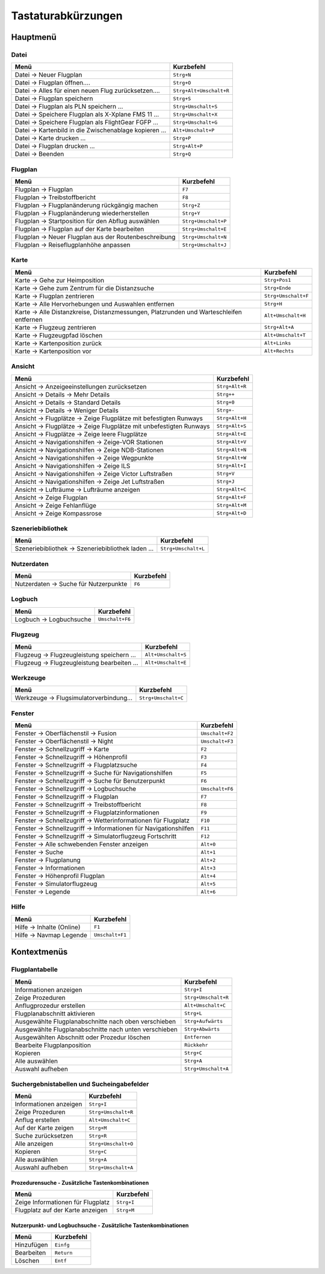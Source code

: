 Tastaturabkürzungen
--------------------

.. _shortcuts-main:

Hauptmenü
~~~~~~~~~

.. _shortcuts-main-file:

Datei
^^^^^

========================================================  ====================
Menü                                                      Kurzbefehl
========================================================  ====================
Datei -> Neuer Flugplan                                   ``Strg+N``
Datei -> Flugplan öffnen....                              ``Strg+O``
Datei -> Alles für einen neuen Flug zurücksetzen....      ``Strg+Alt+Umschalt+R``
Datei -> Flugplan speichern                               ``Strg+S``
Datei -> Flugplan als PLN speichern ...                   ``Strg+Umschalt+S``
Datei -> Speichere Flugplan als X-Xplane FMS 11 ...       ``Strg+Umschalt+X``
Datei -> Speichere Flugplan als FlightGear FGFP ...       ``Strg+Umschalt+G``
Datei -> Kartenbild in die Zwischenablage kopieren ...    ``Alt+Umschalt+P``
Datei -> Karte drucken ...                                ``Strg+P``
Datei -> Flugplan drucken ...                             ``Strg+Alt+P``
Datei -> Beenden                                          ``Strg+Q``
========================================================  ====================

.. _shortcuts-main-flightplan:

Flugplan
^^^^^^^^

========================================================   ====================
Menü                                                       Kurzbefehl
========================================================   ====================
Flugplan -> Flugplan                                       ``F7``
Flugplan -> Treibstoffbericht                              ``F8``
Flugplan -> Flugplanänderung rückgängig machen             ``Strg+Z``
Flugplan -> Flugplanänderung wiederherstellen              ``Strg+Y``
Flugplan -> Startposition für den Abflug auswählen         ``Strg+Umschalt+P``
Flugplan -> Flugplan auf der Karte bearbeiten              ``Strg+Umschalt+E``
Flugplan -> Neuer Flugplan aus der Routenbeschreibung      ``Strg+Umschalt+N``
Flugplan -> Reiseflugplanhöhe anpassen                     ``Strg+Umschalt+J``
========================================================   ====================

.. _shortcuts-main-map:

Karte
^^^^^

+-----------------------------------+-----------------------------------+
| Menü                              | Kurzbefehl                        |
+===================================+===================================+
| Karte -> Gehe zur Heimposition    | ``Strg+Pos1``                     |
+-----------------------------------+-----------------------------------+
| Karte -> Gehe zum Zentrum für die | ``Strg+Ende``                     |
| Distanzsuche                      |                                   |
+-----------------------------------+-----------------------------------+
| Karte -> Flugplan zentrieren      | ``Strg+Umschalt+F``               |
+-----------------------------------+-----------------------------------+
| Karte -> Alle Hervorhebungen und  | ``Strg+H``                        |
| Auswahlen entfernen               |                                   |
+-----------------------------------+-----------------------------------+
| Karte -> Alle Distanzkreise,      | ``Alt+Umschalt+H``                |
| Distanzmessungen, Platzrunden     |                                   |
| und Warteschleifen entfernen      |                                   |
+-----------------------------------+-----------------------------------+
| Karte -> Flugzeug zentrieren      | ``Strg+Alt+A``                    |
+-----------------------------------+-----------------------------------+
| Karte -> Flugzeugpfad löschen     | ``Alt+Umschalt+T``                |
+-----------------------------------+-----------------------------------+
| Karte -> Kartenposition zurück    | ``Alt+Links``                     |
+-----------------------------------+-----------------------------------+
| Karte -> Kartenposition vor       | ``Alt+Rechts``                    |
+-----------------------------------+-----------------------------------+

.. _shortcuts-main-view:

Ansicht
^^^^^^^

+---------------------------------------------+-----------------------------------+
| Menü                                        | Kurzbefehl                        |
+=============================================+===================================+
| Ansicht -> Anzeigeeinstellungen             | ``Strg+Alt+R``                    |
| zurücksetzen                                |                                   |
+---------------------------------------------+-----------------------------------+
| Ansicht -> Details -> Mehr                  | ``Strg++``                        |
| Details                                     |                                   |
+---------------------------------------------+-----------------------------------+
| Ansicht -> Details ->                       | ``Strg+0``                        |
| Standard Details                            |                                   |
+---------------------------------------------+-----------------------------------+
| Ansicht -> Details -> Weniger               | ``Strg+-``                        |
| Details                                     |                                   |
+---------------------------------------------+-----------------------------------+
| Ansicht -> Flugplätze ->                    | ``Strg+Alt+H``                    |
| Zeige Flugplätze mit befestigten Runways    |                                   |
+---------------------------------------------+-----------------------------------+
| Ansicht -> Flugplätze ->                    | ``Strg+Alt+S``                    |
| Zeige Flugplätze mit unbefestigten Runways  |                                   |
+---------------------------------------------+-----------------------------------+
| Ansicht -> Flugplätze ->                    | ``Strg+Alt+E``                    |
| Zeige leere Flugplätze                      |                                   |
+---------------------------------------------+-----------------------------------+
| Ansicht -> Navigationshilfen -> Zeige-VOR   | ``Strg+Alt+V``                    |
| Stationen                                   |                                   |
+---------------------------------------------+-----------------------------------+
| Ansicht -> Navigationshilfen ->             | ``Strg+Alt+N``                    |
| Zeige NDB-Stationen                         |                                   |
+---------------------------------------------+-----------------------------------+
| Ansicht -> Navigationshilfen -> Zeige       | ``Strg+Alt+W``                    |
| Wegpunkte                                   |                                   |
+---------------------------------------------+-----------------------------------+
| Ansicht -> Navigationshilfen -> Zeige ILS   | ``Strg+Alt+I``                    |
+---------------------------------------------+-----------------------------------+
| Ansicht -> Navigationshilfen ->             | ``Strg+V``                        |
| Zeige Victor Luftstraßen                    |                                   |
+---------------------------------------------+-----------------------------------+
| Ansicht -> Navigationshilfen ->             | ``Strg+J``                        |
| Zeige Jet Luftstraßen                       |                                   |
+---------------------------------------------+-----------------------------------+
| Ansicht -> Lufträume -> Lufträume           | ``Strg+Alt+C``                    |
| anzeigen                                    |                                   |
+---------------------------------------------+-----------------------------------+
| Ansicht -> Zeige Flugplan                   | ``Strg+Alt+F``                    |
+---------------------------------------------+-----------------------------------+
| Ansicht -> Zeige Fehlanflüge                | ``Strg+Alt+M``                    |
+---------------------------------------------+-----------------------------------+
| Ansicht -> Zeige Kompassrose                | ``Strg+Alt+D``                    |
+---------------------------------------------+-----------------------------------+

.. _shortcuts-main-scenery-library:

Szeneriebibliothek
^^^^^^^^^^^^^^^^^^

==================================================== ================
Menü                                                 Kurzbefehl
==================================================== ================
Szeneriebibliothek -> Szeneriebibliothek laden ...   ``Strg+Umschalt+L``
==================================================== ================

.. _shortcuts-main-userdata:

Nutzerdaten
^^^^^^^^^^^

===================================== ========
Menü                                  Kurzbefehl
===================================== ========
Nutzerdaten -> Suche für Nutzerpunkte ``F6``
===================================== ========

.. _shortcuts-main-logbook:

Logbuch
^^^^^^^

======================== ============
Menü                     Kurzbefehl
======================== ============
Logbuch -> Logbuchsuche  ``Umschalt+F6``
======================== ============

.. _shortcuts-main-aircraft:

Flugzeug
^^^^^^^^

=========================================== ===============
Menü                                        Kurzbefehl
=========================================== ===============
Flugzeug -> Flugzeugleistung speichern ...  ``Alt+Umschalt+S``
Flugzeug -> Flugzeugleistung bearbeiten ... ``Alt+Umschalt+E``
=========================================== ===============

.. _shortcuts-main-tools:

Werkzeuge
^^^^^^^^^

======================================= ================
Menü                                    Kurzbefehl
======================================= ================
Werkzeuge -> Flugsimulatorverbindung... ``Strg+Umschalt+C``
======================================= ================

.. _shortcuts-main-window:

Fenster
^^^^^^^

================================================================  ====================
Menü                                                              Kurzbefehl
================================================================  ====================
Fenster -> Oberflächenstil -> Fusion                              ``Umschalt+F2``
Fenster -> Oberflächenstil -> Night                               ``Umschalt+F3``
Fenster -> Schnellzugriff -> Karte                                ``F2``
Fenster -> Schnellzugriff -> Höhenprofil                          ``F3``
Fenster -> Schnellzugriff -> Flugplatzsuche                       ``F4``
Fenster -> Schnellzugriff -> Suche für Navigationshilfen          ``F5``
Fenster -> Schnellzugriff -> Suche für Benutzerpunkt              ``F6``
Fenster -> Schnellzugriff -> Logbuchsuche                         ``Umschalt+F6``
Fenster -> Schnellzugriff -> Flugplan                             ``F7``
Fenster -> Schnellzugriff -> Treibstoffbericht                    ``F8``
Fenster -> Schnellzugriff -> Flugplatzinformationen               ``F9``
Fenster -> Schnellzugriff -> Wetterinformationen für Flugplatz    ``F10``
Fenster -> Schnellzugriff -> Informationen für Navigationshilfen  ``F11``
Fenster -> Schnellzugriff -> Simulatorflugzeug Fortschritt        ``F12``
Fenster -> Alle schwebenden Fenster anzeigen                      ``Alt+0``
Fenster -> Suche                                                  ``Alt+1``
Fenster -> Flugplanung                                            ``Alt+2``
Fenster -> Informationen                                          ``Alt+3``
Fenster -> Höhenprofil Flugplan                                   ``Alt+4``
Fenster -> Simulatorflugzeug                                      ``Alt+5``
Fenster -> Legende                                                ``Alt+6``
================================================================  ====================

.. _shortcuts-main-help:

Hilfe
^^^^^

========================= ============
Menü                      Kurzbefehl
========================= ============
Hilfe -> Inhalte (Online) ``F1``
Hilfe -> Navmap Legende   ``Umschalt+F1``
========================= ============

.. _shortcuts-context:

Kontextmenüs
~~~~~~~~~~~~

.. _shortcuts-context-flightplan:

Flugplantabelle
^^^^^^^^^^^^^^^

===================================================== =================
Menü                                                  Kurzbefehl
===================================================== =================
Informationen anzeigen                                ``Strg+I``
Zeige Prozeduren                                      ``Strg+Umschalt+R``
Anflugprozedur erstellen                              ``Alt+Umschalt+C``
Flugplanabschnitt aktivieren                          ``Strg+L``
Ausgewählte Flugplanabschnitte nach oben verschieben  ``Strg+Aufwärts``
Ausgewählte Flugplanabschnitte nach unten verschieben ``Strg+Abwärts``
Ausgewählten Abschnitt oder Prozedur löschen          ``Entfernen``
Bearbeite Flugplanposition                            ``Rückkehr``
Kopieren                                              ``Strg+C``
Alle auswählen                                        ``Strg+A``
Auswahl aufheben                                      ``Strg+Umschalt+A``
===================================================== =================

.. _shortcuts-context-search:

Suchergebnistabellen und Sucheingabefelder
^^^^^^^^^^^^^^^^^^^^^^^^^^^^^^^^^^^^^^^^^^

====================== ================
Menü                   Kurzbefehl
====================== ================
Informationen anzeigen ``Strg+I``
Zeige Prozeduren       ``Strg+Umschalt+R``
Anflug erstellen       ``Alt+Umschalt+C``
Auf der Karte zeigen   ``Strg+M``
Suche zurücksetzen     ``Strg+R``
Alle anzeigen          ``Strg+Umschalt+O``
Kopieren               ``Strg+C``
Alle auswählen         ``Strg+A``
Auswahl aufheben       ``Strg+Umschalt+A``
====================== ================

.. _shortcuts-context-procedure:

Prozedurensuche - Zusätzliche Tastenkombinationen
'''''''''''''''''''''''''''''''''''''''''''''''''

==================================== ==========
Menü                                 Kurzbefehl
==================================== ==========
Zeige Informationen für Flugplatz    ``Strg+I``
Flugplatz auf der Karte anzeigen     ``Strg+M``
==================================== ==========

.. _shortcuts-context-userpoint-logbook:

Nutzerpunkt- und Logbuchsuche - Zusätzliche Tastenkombinationen
'''''''''''''''''''''''''''''''''''''''''''''''''''''''''''''''

========== ==========
Menü       Kurzbefehl
========== ==========
Hinzufügen ``Einfg``
Bearbeiten ``Return``
Löschen    ``Entf``
========== ==========
